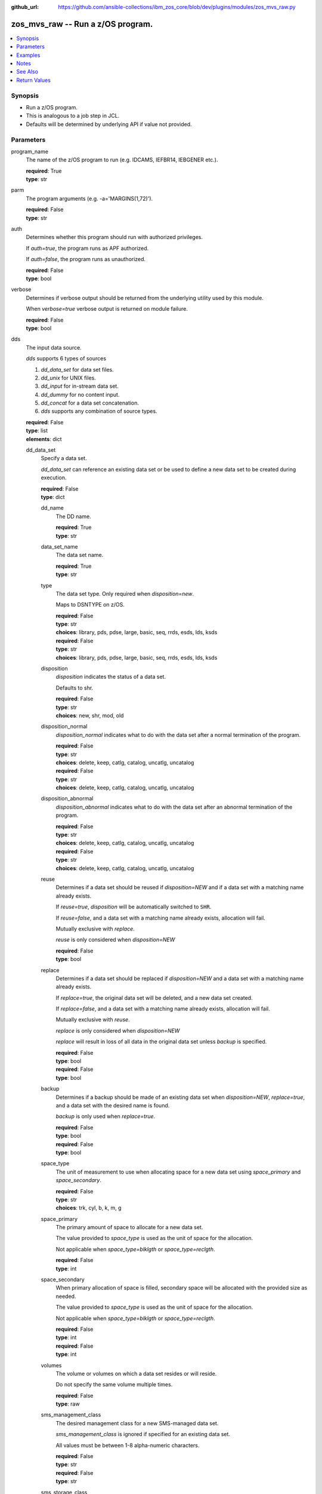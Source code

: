 
:github_url: https://github.com/ansible-collections/ibm_zos_core/blob/dev/plugins/modules/zos_mvs_raw.py

.. _zos_mvs_raw_module:


zos_mvs_raw -- Run a z/OS program.
==================================



.. contents::
   :local:
   :depth: 1


Synopsis
--------
- Run a z/OS program.
- This is analogous to a job step in JCL.
- Defaults will be determined by underlying API if value not provided.





Parameters
----------


program_name
  The name of the z/OS program to run (e.g. IDCAMS, IEFBR14, IEBGENER etc.).

  | **required**: True
  | **type**: str


parm
  The program arguments (e.g. -a='MARGINS(1,72)').

  | **required**: False
  | **type**: str


auth
  Determines whether this program should run with authorized privileges.

  If *auth=true*, the program runs as APF authorized.

  If *auth=false*, the program runs as unauthorized.

  | **required**: False
  | **type**: bool


verbose
  Determines if verbose output should be returned from the underlying utility used by this module.

  When *verbose=true* verbose output is returned on module failure.

  | **required**: False
  | **type**: bool


dds
  The input data source.

  *dds* supports 6 types of sources

  1. *dd_data_set* for data set files.

  2. *dd_unix* for UNIX files.

  3. *dd_input* for in-stream data set.

  4. *dd_dummy* for no content input.

  5. *dd_concat* for a data set concatenation.

  6. *dds* supports any combination of source types.

  | **required**: False
  | **type**: list
  | **elements**: dict


  dd_data_set
    Specify a data set.

    *dd_data_set* can reference an existing data set or be used to define a new data set to be created during execution.

    | **required**: False
    | **type**: dict


    dd_name
      The DD name.

      | **required**: True
      | **type**: str


    data_set_name
      The data set name.

      | **required**: True
      | **type**: str


    type
      The data set type. Only required when *disposition=new*.

      Maps to DSNTYPE on z/OS.

      | **required**: False
      | **type**: str
      | **choices**: library, pds, pdse, large, basic, seq, rrds, esds, lds, ksds

      | **required**: False
      | **type**: str
      | **choices**: library, pds, pdse, large, basic, seq, rrds, esds, lds, ksds

    disposition
      *disposition* indicates the status of a data set.

      Defaults to shr.

      | **required**: False
      | **type**: str
      | **choices**: new, shr, mod, old


    disposition_normal
      *disposition_normal* indicates what to do with the data set after a normal termination of the program.

      | **required**: False
      | **type**: str
      | **choices**: delete, keep, catlg, catalog, uncatlg, uncatalog

      | **required**: False
      | **type**: str
      | **choices**: delete, keep, catlg, catalog, uncatlg, uncatalog

    disposition_abnormal
      *disposition_abnormal* indicates what to do with the data set after an abnormal termination of the program.

      | **required**: False
      | **type**: str
      | **choices**: delete, keep, catlg, catalog, uncatlg, uncatalog

      | **required**: False
      | **type**: str
      | **choices**: delete, keep, catlg, catalog, uncatlg, uncatalog

    reuse
      Determines if a data set should be reused if *disposition=NEW* and if a data set with a matching name already exists.

      If *reuse=true*, *disposition* will be automatically switched to ``SHR``.

      If *reuse=false*, and a data set with a matching name already exists, allocation will fail.

      Mutually exclusive with *replace*.

      *reuse* is only considered when *disposition=NEW*

      | **required**: False
      | **type**: bool


    replace
      Determines if a data set should be replaced if *disposition=NEW* and a data set with a matching name already exists.

      If *replace=true*, the original data set will be deleted, and a new data set created.

      If *replace=false*, and a data set with a matching name already exists, allocation will fail.

      Mutually exclusive with *reuse*.

      *replace* is only considered when *disposition=NEW*

      *replace* will result in loss of all data in the original data set unless *backup* is specified.

      | **required**: False
      | **type**: bool

      | **required**: False
      | **type**: bool

    backup
      Determines if a backup should be made of an existing data set when *disposition=NEW*, *replace=true*, and a data set with the desired name is found.

      *backup* is only used when *replace=true*.

      | **required**: False
      | **type**: bool

      | **required**: False
      | **type**: bool

    space_type
      The unit of measurement to use when allocating space for a new data set using *space_primary* and *space_secondary*.

      | **required**: False
      | **type**: str
      | **choices**: trk, cyl, b, k, m, g


    space_primary
      The primary amount of space to allocate for a new data set.

      The value provided to *space_type* is used as the unit of space for the allocation.

      Not applicable when *space_type=blklgth* or *space_type=reclgth*.

      | **required**: False
      | **type**: int


    space_secondary
      When primary allocation of space is filled, secondary space will be allocated with the provided size as needed.

      The value provided to *space_type* is used as the unit of space for the allocation.

      Not applicable when *space_type=blklgth* or *space_type=reclgth*.

      | **required**: False
      | **type**: int

      | **required**: False
      | **type**: int

    volumes
      The volume or volumes on which a data set resides or will reside.

      Do not specify the same volume multiple times.

      | **required**: False
      | **type**: raw


    sms_management_class
      The desired management class for a new SMS-managed data set.

      *sms_management_class* is ignored if specified for an existing data set.

      All values must be between 1-8 alpha-numeric characters.

      | **required**: False
      | **type**: str

      | **required**: False
      | **type**: str

    sms_storage_class
      The desired storage class for a new SMS-managed data set.

      *sms_storage_class* is ignored if specified for an existing data set.

      All values must be between 1-8 alpha-numeric characters.

      | **required**: False
      | **type**: str


    sms_data_class
      The desired data class for a new SMS-managed data set.

      *sms_data_class* is ignored if specified for an existing data set.

      All values must be between 1-8 alpha-numeric characters.

      | **required**: False
      | **type**: str

      | **required**: False
      | **type**: str

    block_size
      The maximum length of a block in bytes.

      Default is dependent on *record_format*

      | **required**: False
      | **type**: int


    directory_blocks
      The number of directory blocks to allocate to the data set.

      | **required**: False
      | **type**: int

      | **required**: False
      | **type**: int

    key_label
      The label for the encryption key used by the system to encrypt the data set.

      *key_label* is the public name of a protected encryption key in the ICSF key repository.

      *key_label* should only be provided when creating an extended format data set.

      Maps to DSKEYLBL on z/OS.

      | **required**: False
      | **type**: str


    encryption_key_1
      The encrypting key used by the Encryption Key Manager.

      Specification of the key labels does not by itself enable encryption. Encryption must be enabled by a data class that specifies an encryption format.

      | **required**: False
      | **type**: dict

      | **required**: False
      | **type**: dict

      label
        The label for the key encrypting key used by the Encryption Key Manager.

        Key label must have a private key associated with it.

        *label* can be a maximum of 64 characters.

        Maps to KEYLAB1 on z/OS.

        | **required**: True
        | **type**: str

        | **required**: True
        | **type**: str

      encoding
        How the label for the key encrypting key specified by *label* is encoded by the Encryption Key Manager.

        *encoding* can either be set to ``L`` for label encoding, or ``H`` for hash encoding.

        Maps to KEYCD1 on z/OS.

        | **required**: True
        | **type**: str
        | **choices**: l, h



    encryption_key_2
      The encrypting key used by the Encryption Key Manager.

      Specification of the key labels does not by itself enable encryption. Encryption must be enabled by a data class that specifies an encryption format.

      | **required**: False
      | **type**: dict


      label
        The label for the key encrypting key used by the Encryption Key Manager.

        Key label must have a private key associated with it.

        *label* can be a maximum of 64 characters.

        Maps to KEYLAB2 on z/OS.

        | **required**: True
        | **type**: str


      encoding
        How the label for the key encrypting key specified by *label* is encoded by the Encryption Key Manager.

        *encoding* can either be set to ``L`` for label encoding, or ``H`` for hash encoding.

        Maps to KEYCD2 on z/OS.

        | **required**: True
        | **type**: str
        | **choices**: l, h



    key_length
      The length of the keys used in a new data set.

      If using SMS, setting *key_length* overrides the key length defined in the SMS data class of the data set.

      Valid values are (0-255 non-vsam), (1-255 vsam).

      | **required**: False
      | **type**: int


    key_offset
      The position of the first byte of the record key in each logical record of a new VSAM data set.

      The first byte of a logical record is position 0.

      Provide *key_offset* only for VSAM key-sequenced data sets.

      | **required**: False
      | **type**: int


    record_length
      The logical record length. (e.g ``80``).

      For variable data sets, the length must include the 4-byte prefix area.

      Defaults vary depending on format: If FB/FBA 80, if VB/VBA 137, if U 0.

      Valid values are (1-32760 for non-vsam,  1-32761 for vsam).

      Maps to LRECL on z/OS.

      | **required**: False
      | **type**: int


    record_format
      The format and characteristics of the records for new data set.

      | **required**: False
      | **type**: str
      | **choices**: u, vb, vba, fb, fba


    return_content
      Determines how content should be returned to the user.

      If not provided, no content from the DD is returned.

      | **required**: False
      | **type**: dict


      type
        The type of the content to be returned.

        ``text`` means return content in encoding specified by *response_encoding*.

        *src_encoding* and *response_encoding* are only used when *type=text*.

        ``base64`` means return content in binary mode.

        | **required**: True
        | **type**: str
        | **choices**: text, base64


      src_encoding
        The encoding of the data set on the z/OS system.

        | **required**: False
        | **type**: str
        | **default**: ibm-1047


      response_encoding
        The encoding to use when returning the contents of the data set.

        | **required**: False
        | **type**: str
        | **default**: iso8859-1




  dd_unix
    The path to a file in UNIX System Services (USS).

    | **required**: False
    | **type**: dict


    dd_name
      The DD name.

      | **required**: True
      | **type**: str


    path
      The path to an existing UNIX file.

      Or provide the path to an new created UNIX file when *status_group=OCREAT*.

      The provided path must be absolute.

      | **required**: True
      | **type**: str


    disposition_normal
      Indicates what to do with the UNIX file after normal termination of the program.

      | **required**: False
      | **type**: str
      | **choices**: keep, delete


    disposition_abnormal
      Indicates what to do with the UNIX file after abnormal termination of the program.

      | **required**: False
      | **type**: str
      | **choices**: keep, delete


    mode
      The file access attributes when the UNIX file is created specified in *path*.

      Specify the mode as an octal number similarly to chmod.

      Maps to PATHMODE on z/OS.

      | **required**: False
      | **type**: int


    status_group
      The status for the UNIX file specified in *path*.

      If you do not specify a value for the *status_group* parameter, the module assumes that the pathname exists, searches for it, and fails the module if the pathname does not exist.

      Maps to PATHOPTS status group file options on z/OS.

      You can specify up to 6 choices.

      *oappend* sets the file offset to the end of the file before each write, so that data is written at the end of the file.

      *ocreat* specifies that if the file does not exist, the system is to create it. If a directory specified in the pathname does not exist, a new directory and a new file are not created. If the file already exists and *oexcl* was not specified, the system allows the program to use the existing file. If the file already exists and *oexcl* was specified, the system fails the allocation and the job step.

      *oexcl* specifies that if the file does not exist, the system is to create it. If the file already exists, the system fails the allocation and the job step. The system ignores *oexcl* if *ocreat* is not also specified.

      *onoctty* specifies that if the PATH parameter identifies a terminal device, opening of the file does not make the terminal device the controlling terminal for the process.

      *ononblock* specifies the following, depending on the type of file

      For a FIFO special file

      1. With *ononblock* specified and *ordonly* access, an open function for reading-only returns without delay.

      2. With *ononblock* not specified and *ordonly* access, an open function for reading-only blocks (waits) until a process opens the file for writing.

      3. With *ononblock* specified and *owronly* access, an open function for writing-only returns an error if no process currently has the file open for reading.

      4. With *ononblock* not specified and *owronly* access, an open function for writing-only blocks (waits) until a process opens the file for reading.

      5. For a character special file that supports nonblocking open

      6. If *ononblock* is specified, an open function returns without blocking (waiting) until the device is ready or available. Device response depends on the type of device.

      7. If *ononblock* is not specified, an open function blocks (waits) until the device is ready or available.

      *ononblock* has no effect on other file types.

      *osync* specifies that the system is to move data from buffer storage to permanent storage before returning control from a callable service that performs a write.

      *otrunc* specifies that the system is to truncate the file length to zero if all the following are true: the file specified exists, the file is a regular file, and the file successfully opened with *ordwr* or *owronly*.

      When *otrunc* is specified, the system does not change the mode and owner. *otrunc* has no effect on FIFO special files or character special files.

      | **required**: False
      | **type**: list
      | **elements**: str
      | **choices**: oappend, ocreat, oexcl, onoctty, ononblock, osync, otrunc


    access_group
      The kind of access to request for the UNIX file specified in *path*.

      | **required**: False
      | **type**: str
      | **choices**: r, w, rw, read_only, write_only, read_write, ordonly, owronly, ordwr


    file_data_type
      The type of data that is (or will be) stored in the file specified in *path*.

      Maps to FILEDATA on z/OS.

      | **required**: False
      | **type**: str
      | **default**: binary
      | **choices**: binary, text, record


    block_size
      The block size, in bytes, for the UNIX file.

      Default is dependent on *record_format*

      | **required**: False
      | **type**: int


    record_length
      The logical record length for the UNIX file.

      *record_length* is required in situations where the data will be processed as records and therefore, *record_length*, *block_size* and *record_format* need to be supplied since a UNIX file would normally be treated as a stream of bytes.

      Maps to LRECL on z/OS.

      | **required**: False
      | **type**: int


    record_format
      The record format for the UNIX file.

      *record_format* is required in situations where the data will be processed as records and therefore, *record_length*, *block_size* and *record_format* need to be supplied since a UNIX file would normally be treated as a stream of bytes.

      | **required**: False
      | **type**: str
      | **choices**: u, vb, vba, fb, fba

      *dd_input* supports single or multiple lines of input.

    return_content
      Determines how content should be returned to the user.

      If not provided, no content from the DD is returned.

      | **required**: False
      | **type**: dict


      type
        The type of the content to be returned.

        ``text`` means return content in encoding specified by *response_encoding*.

        *src_encoding* and *response_encoding* are only used when *type=text*.

        ``base64`` means return content in binary mode.

        | **required**: True
        | **type**: str
        | **choices**: text, base64


      src_encoding
        The encoding of the file on the z/OS system.

        | **required**: False
        | **type**: str
        | **default**: ibm-1047


      response_encoding
        The encoding to use when returning the contents of the file.

        | **required**: False
        | **type**: str
        | **default**: iso8859-1




  dd_input
    *dd_input* is used to specify an in-stream data set.

    Input will be saved to a temporary data set with a record length of 80.

    | **required**: False
    | **type**: dict


    dd_name
      The DD name.

      | **required**: True
      | **type**: str


    content
      The input contents for the DD.

      *dd_input* supports single or multiple lines of input.

      Multi-line input can be provided as a multi-line string or a list of strings with 1 line per list item.

      If a list of strings is provided, newlines will be added to each of the lines when used as input.

      | **required**: False
      | **type**: raw


    return_content
      Determines how content should be returned to the user.

      If not provided, no content from the DD is returned.

      | **required**: False
      | **type**: dict


      type
        The type of the content to be returned.

        ``text`` means return content in encoding specified by *response_encoding*.

        *src_encoding* and *response_encoding* are only used when *type=text*.

        ``base64`` means return content in binary mode.

        | **required**: False
        | **type**: str
        | **choices**: text, base64


      src_encoding
        The encoding of the data set on the z/OS system.

        for *dd_input*, *src_encoding* should generally not need to be changed.

        | **required**: False
        | **type**: str
        | **default**: ibm-1047


      response_encoding
        The encoding to use when returning the contents of the data set.

        | **required**: False
        | **type**: str
        | **default**: iso8859-1




  dd_output
    Use *dd_output* to specify - Content sent to the DD should be returned to the user.

    | **required**: False
    | **type**: dict


    dd_name
      The DD name.

      | **required**: True
      | **type**: str

      | **required**: True
      | **type**: str

    return_content
      Determines how content should be returned to the user.

      If not provided, no content from the DD is returned.

      | **required**: True
      | **type**: dict

      | **required**: True
      | **type**: dict

      type
        The type of the content to be returned.

        ``text`` means return content in encoding specified by *response_encoding*.

        *src_encoding* and *response_encoding* are only used when *type=text*.

        ``base64`` means return content in binary mode.

        | **required**: True
        | **type**: str
        | **choices**: text, base64

        | **required**: True
        | **type**: str
        | **choices**: text, base64

      src_encoding
        The encoding of the data set on the z/OS system.

        for *dd_input*, *src_encoding* should generally not need to be changed.

        | **required**: False
        | **type**: str
        | **default**: ibm-1047

        | **required**: False
        | **type**: str
        | **default**: ibm-1047

      response_encoding
        The encoding to use when returning the contents of the data set.

        | **required**: False
        | **type**: str
        | **default**: iso8859-1




  dd_dummy
    Use *dd_dummy* to specify - No device or external storage space is to be allocated to the data set. - No disposition processing is to be performed on the data set.

    *dd_dummy* accepts no content input.

    | **required**: False
    | **type**: dict


    dd_name
      The DD name.

      | **required**: True
      | **type**: str



  dd_vio
    *dd_vio* is used to handle temporary data sets.

    VIO data sets reside in the paging space; but, to the problem program and the access method, the data sets appear to reside on a direct access storage device.

    You cannot use VIO for permanent data sets, VSAM data sets, or partitioned data sets extended (PDSEs).

    | **required**: False
    | **type**: dict


    dd_name
      The DD name.

      | **required**: True
      | **type**: str



  dd_concat
    *dd_concat* is used to specify a data set concatenation.

    | **required**: False
    | **type**: dict


    dd_name
      The DD name.

      | **required**: True
      | **type**: str

      | **required**: True
      | **type**: str

    dds
      A list of DD statements, which can contain any of the following types: *dd_data_set*, *dd_unix*, and *dd_input*.

      | **required**: False
      | **type**: list
      | **elements**: dict


      dd_data_set
        Specify a data set.

        *dd_data_set* can reference an existing data set. The data set referenced with ``data_set_name`` must be allocated before the module :ref:`zos_mvs_raw <zos_mvs_raw_module>` is run, you can use :ref:`zos_data_set <zos_data_set_module>` to allocate a data set.

        | **required**: False
        | **type**: dict


        data_set_name
          The data set name.

          | **required**: True
          | **type**: str


        type
          The data set type. Only required when *disposition=new*.

          Maps to DSNTYPE on z/OS.

          | **required**: False
          | **type**: str
          | **choices**: library, pds, pdse, large, basic, seq, rrds, esds, lds, ksds


        disposition
          *disposition* indicates the status of a data set.

          Defaults to shr.

          | **required**: False
          | **type**: str
          | **choices**: new, shr, mod, old

          | **required**: False
          | **type**: str
          | **choices**: new, shr, mod, old

        disposition_normal
          *disposition_normal* indicates what to do with the data set after normal termination of the program.

          | **required**: False
          | **type**: str
          | **choices**: delete, keep, catlg, catalog, uncatlg, uncatalog


        disposition_abnormal
          *disposition_abnormal* indicates what to do with the data set after abnormal termination of the program.

          | **required**: False
          | **type**: str
          | **choices**: delete, keep, catlg, catalog, uncatlg, uncatalog

          | **required**: False
          | **type**: str
          | **choices**: delete, keep, catlg, catalog, uncatlg, uncatalog

        reuse
          Determines if data set should be reused if *disposition=NEW* and a data set with matching name already exists.

          If *reuse=true*, *disposition* will be automatically switched to ``SHR``.

          If *reuse=false*, and a data set with a matching name already exists, allocation will fail.

          Mutually exclusive with *replace*.

          *reuse* is only considered when *disposition=NEW*

          | **required**: False
          | **type**: bool


        replace
          Determines if data set should be replaced if *disposition=NEW* and a data set with matching name already exists.

          If *replace=true*, the original data set will be deleted, and a new data set created.

          If *replace=false*, and a data set with a matching name already exists, allocation will fail.

          Mutually exclusive with *reuse*.

          *replace* is only considered when *disposition=NEW*

          *replace* will result in loss of all data in the original data set unless *backup* is specified.

          | **required**: False
          | **type**: bool


        backup
          Determines if a backup should be made of existing data set when *disposition=NEW*, *replace=true*, and a data set with the desired name is found.

          *backup* is only used when *replace=true*.

          | **required**: False
          | **type**: bool


        space_type
          The unit of measurement to use when allocating space for a new data set using *space_primary* and *space_secondary*.

          | **required**: False
          | **type**: str
          | **choices**: trk, cyl, b, k, m, g


        space_primary
          The primary amount of space to allocate for a new data set.

          The value provided to *space_type* is used as the unit of space for the allocation.

          Not applicable when *space_type=blklgth* or *space_type=reclgth*.

          | **required**: False
          | **type**: int


        space_secondary
          When primary allocation of space is filled, secondary space will be allocated with the provided size as needed.

          The value provided to *space_type* is used as the unit of space for the allocation.

          Not applicable when *space_type=blklgth* or *space_type=reclgth*.

          | **required**: False
          | **type**: int


        volumes
          The volume or volumes on which a data set resides or will reside.

          Do not specify the same volume multiple times.

          | **required**: False
          | **type**: raw


        sms_management_class
          The desired management class for a new SMS-managed data set.

          *sms_management_class* is ignored if specified for an existing data set.

          All values must be between 1-8 alpha-numeric characters.

          | **required**: False
          | **type**: str

          | **required**: False
          | **type**: str

        sms_storage_class
          The desired storage class for a new SMS-managed data set.

          *sms_storage_class* is ignored if specified for an existing data set.

          All values must be between 1-8 alpha-numeric characters.

          | **required**: False
          | **type**: str

          | **required**: False
          | **type**: str

        sms_data_class
          The desired data class for a new SMS-managed data set.

          *sms_data_class* is ignored if specified for an existing data set.

          All values must be between 1-8 alpha-numeric characters.

          | **required**: False
          | **type**: str

          | **required**: False
          | **type**: str

        block_size
          The maximum length of a block in bytes.

          Default is dependent on *record_format*

          | **required**: False
          | **type**: int


        directory_blocks
          The number of directory blocks to allocate to the data set.

          | **required**: False
          | **type**: int


        key_label
          The label for the encryption key used by the system to encrypt the data set.

          *key_label* is the public name of a protected encryption key in the ICSF key repository.

          *key_label* should only be provided when creating an extended format data set.

          Maps to DSKEYLBL on z/OS.

          | **required**: False
          | **type**: str


        encryption_key_1
          The encrypting key used by the Encryption Key Manager.

          Specification of the key labels does not by itself enable encryption. Encryption must be enabled by a data class that specifies an encryption format.

          | **required**: False
          | **type**: dict


          label
            The label for the key encrypting key used by the Encryption Key Manager.

            Key label must have a private key associated with it.

            *label* can be a maximum of 64 characters.

            Maps to KEYLAB1 on z/OS.

            | **required**: True
            | **type**: str

            | **required**: True
            | **type**: str

          encoding
            How the label for the key encrypting key specified by *label* is encoded by the Encryption Key Manager.

            *encoding* can either be set to ``L`` for label encoding, or ``H`` for hash encoding.

            Maps to KEYCD1 on z/OS.

            | **required**: True
            | **type**: str
            | **choices**: l, h

            | **required**: True
            | **type**: str
            | **choices**: l, h


        encryption_key_2
          The encrypting key used by the Encryption Key Manager.

          Specification of the key labels does not by itself enable encryption. Encryption must be enabled by a data class that specifies an encryption format.

          | **required**: False
          | **type**: dict


          label
            The label for the key encrypting key used by the Encryption Key Manager.

            Key label must have a private key associated with it.

            *label* can be a maximum of 64 characters.

            Maps to KEYLAB2 on z/OS.

            | **required**: True
            | **type**: str

            | **required**: True
            | **type**: str

          encoding
            How the label for the key encrypting key specified by *label* is encoded by the Encryption Key Manager.

            *encoding* can either be set to ``L`` for label encoding, or ``H`` for hash encoding.

            Maps to KEYCD2 on z/OS.

            | **required**: True
            | **type**: str
            | **choices**: l, h

            Maps to KEYCD2 on z/OS.


        key_length
          The length of the keys used in a new data set.

          If using SMS, setting *key_length* overrides the key length defined in the SMS data class of the data set.

          Valid values are (0-255 non-vsam), (1-255 vsam).

          | **required**: False
          | **type**: int


        key_offset
          The position of the first byte of the record key in each logical record of a new VSAM data set.

          The first byte of a logical record is position 0.

          Provide *key_offset* only for VSAM key-sequenced data sets.

          | **required**: False
          | **type**: int

          Provide *key_offset* only for VSAM key-sequenced data sets.

        record_length
          The logical record length. (e.g ``80``).

          For variable data sets, the length must include the 4-byte prefix area.

          Defaults vary depending on format: If FB/FBA 80, if VB/VBA 137, if U 0.

          Valid values are (1-32760 for non-vsam,  1-32761 for vsam).

          Maps to LRECL on z/OS.

          | **required**: False
          | **type**: int

          Maps to LRECL on z/OS.

        record_format
          The format and characteristics of the records for new data set.

          | **required**: False
          | **type**: str
          | **choices**: u, vb, vba, fb, fba


        return_content
          Determines how content should be returned to the user.

          If not provided, no content from the DD is returned.

          | **required**: False
          | **type**: dict

          If not provided, no content from the DD is returned.

          type
            The type of the content to be returned.

            ``text`` means return content in encoding specified by *response_encoding*.

            *src_encoding* and *response_encoding* are only used when *type=text*.

            ``base64`` means return content in binary mode.

            | **required**: True
            | **type**: str
            | **choices**: text, base64

            ``base64`` means return content in binary mode.

          src_encoding
            The encoding of the data set on the z/OS system.

            | **required**: False
            | **type**: str
            | **default**: ibm-1047


          response_encoding
            The encoding to use when returning the contents of the data set.

            | **required**: False
            | **type**: str
            | **default**: iso8859-1


            | **required**: False
            | **type**: str
            | **default**: iso8859-1


      dd_unix
        The path to a file in UNIX System Services (USS).

        | **required**: False
        | **type**: dict

      dd_unix
        The path to a file in UNIX System Services (USS).

        path
          The path to an existing UNIX file.

          Or provide the path to an new created UNIX file when *status_group=OCREAT*.

          The provided path must be absolute.

          | **required**: True
          | **type**: str


        disposition_normal
          Indicates what to do with the UNIX file after normal termination of the program.

          | **required**: False
          | **type**: str
          | **choices**: keep, delete

        disposition_normal
          Indicates what to do with the UNIX file after normal termination of the program.

        disposition_abnormal
          Indicates what to do with the UNIX file after abnormal termination of the program.

          | **required**: False
          | **type**: str
          | **choices**: keep, delete


        mode
          The file access attributes when the UNIX file is created specified in *path*.

          Specify the mode as an octal number similar to chmod.

          Maps to PATHMODE on z/OS.

          | **required**: False
          | **type**: int


        status_group
          The status for the UNIX file specified in *path*.

          If you do not specify a value for the *status_group* parameter the module assumes that the pathname exists, searches for it, and fails the module if the pathname does not exist.

          Maps to PATHOPTS status group file options on z/OS.

          You can specify up to 6 choices.

          *oappend* sets the file offset to the end of the file before each write, so that data is written at the end of the file.

          *ocreat* specifies that if the file does not exist, the system is to create it. If a directory specified in the pathname does not exist, one is not created, and the new file is not created. If the file already exists and *oexcl* was not specified, the system allows the program to use the existing file. If the file already exists and *oexcl* was specified, the system fails the allocation and the job step.

          *oexcl* specifies that if the file does not exist, the system is to create it. If the file already exists, the system fails the allocation and the job step. The system ignores *oexcl* if *ocreat* is not also specified.

          *onoctty* specifies that if the PATH parameter identifies a terminal device, opening of the file does not make the terminal device the controlling terminal for the process.

          *ononblock* specifies the following, depending on the type of file

          For a FIFO special file

          1. With *ononblock* specified and *ordonly* access, an open function for reading-only returns without delay.

          2. With *ononblock* not specified and *ordonly* access, an open function for reading-only blocks (waits) until a process opens the file for writing.

          3. With *ononblock* specified and *owronly* access, an open function for writing-only returns an error if no process currently has the file open for reading.

          4. With *ononblock* not specified and *owronly* access, an open function for writing-only blocks (waits) until a process opens the file for reading.

          5. For a character special file that supports nonblocking open

          6. If *ononblock* is specified, an open function returns without blocking (waiting) until the device is ready or available. Device response depends on the type of device.

          7. If *ononblock* is not specified, an open function blocks (waits) until the device is ready or available.

          *ononblock* has no effect on other file types.

          *osync* specifies that the system is to move data from buffer storage to permanent storage before returning control from a callable service that performs a write.

          *otrunc* specifies that the system is to truncate the file length to zero if all the following are true: the file specified exists, the file is a regular file, and the file successfully opened with *ordwr* or *owronly*.

          When *otrunc* is specified, the system does not change the mode and owner. *otrunc* has no effect on FIFO special files or character special files.

          | **required**: False
          | **type**: list
          | **elements**: str
          | **choices**: oappend, ocreat, oexcl, onoctty, ononblock, osync, otrunc


        access_group
          The kind of access to request for the UNIX file specified in *path*.

          | **required**: False
          | **type**: str
          | **choices**: r, w, rw, read_only, write_only, read_write, ordonly, owronly, ordwr


        file_data_type
          The type of data that is (or will be) stored in the file specified in *path*.

          Maps to FILEDATA on z/OS.

          | **required**: False
          | **type**: str
          | **default**: binary
          | **choices**: binary, text, record


        block_size
          The block size, in bytes, for the UNIX file.

          Default is dependent on *record_format*

          | **required**: False
          | **type**: int


        record_length
          The logical record length for the UNIX file.

          *record_length* is required in situations where the data will be processed as records and therefore, *record_length*, *block_size* and *record_format* need to be supplied since a UNIX file would normally be treated as a stream of bytes.

          Maps to LRECL on z/OS.

          | **required**: False
          | **type**: int


        record_format
          The record format for the UNIX file.

          *record_format* is required in situations where the data will be processed as records and therefore, *record_length*, *block_size* and *record_format* need to be supplied since a UNIX file would normally be treated as a stream of bytes.

          | **required**: False
          | **type**: str
          | **choices**: u, vb, vba, fb, fba

          *record_format* is required in situations where the data will be processed as records and therefore, *record_length*, *block_size* and *record_format* need to be supplied since a UNIX file would normally be treated as a stream of bytes.

        return_content
          Determines how content should be returned to the user.

          If not provided, no content from the DD is returned.

          | **required**: False
          | **type**: dict


          type
            The type of the content to be returned.

            ``text`` means return content in encoding specified by *response_encoding*.

            *src_encoding* and *response_encoding* are only used when *type=text*.

            ``base64`` means return content in binary mode.

            | **required**: True
            | **type**: str
            | **choices**: text, base64


          src_encoding
            The encoding of the file on the z/OS system.

            | **required**: False
            | **type**: str
            | **default**: ibm-1047


          response_encoding
            The encoding to use when returning the contents of the file.

            | **required**: False
            | **type**: str
            | **default**: iso8859-1




      dd_input
        *dd_input* is used to specify an in-stream data set.

        Input will be saved to a temporary data set with a record length of 80.

        | **required**: False
        | **type**: dict

        Input will be saved to a temporary data set with a record length of 80.

        content
          The input contents for the DD.

          *dd_input* supports single or multiple lines of input.

          Multi-line input can be provided as a multi-line string or a list of strings with 1 line per list item.

          If a list of strings is provided, newlines will be added to each of the lines when used as input.

          | **required**: False
          | **type**: raw


        return_content
          Determines how content should be returned to the user.

          If not provided, no content from the DD is returned.

          | **required**: False
          | **type**: dict


          type
            The type of the content to be returned.

            ``text`` means return content in encoding specified by *response_encoding*.

            *src_encoding* and *response_encoding* are only used when *type=text*.

            ``base64`` means return content in binary mode.

            | **required**: True
            | **type**: str
            | **choices**: text, base64


          src_encoding
            The encoding of the data set on the z/OS system.

            for *dd_input*, *src_encoding* should generally not need to be changed.

            | **required**: False
            | **type**: str
            | **default**: ibm-1047


          response_encoding
            The encoding to use when returning the contents of the data set.

            | **required**: False
            | **type**: str
            | **default**: iso8859-1









Examples
--------

.. code-block:: yaml+jinja

   
   - name: List data sets matching pattern in catalog,
       save output to a new sequential data set and return output as text.
     zos_mvs_raw:
       program_name: idcams
       auth: true
       dds:
         - dd_data_set:
             dd_name: sysprint
             data_set_name: mypgm.output.ds
             disposition: new
             reuse: yes
             type: seq
             space_primary: 5
             space_secondary: 1
             space_type: m
             volumes:
               - "000000"
             record_format: fb
             return_content:
               type: text
         - dd_input:
             dd_name: sysin
             content: " LISTCAT ENTRIES('SOME.DATASET.*')"

   - name: List data sets matching patterns in catalog,
       save output to a new sequential data set and return output as text.
     zos_mvs_raw:
       program_name: idcams
       auth: true
       dds:
         - dd_data_set:
             dd_name: sysprint
             data_set_name: mypgm.output.ds
             disposition: new
             reuse: yes
             type: seq
             space_primary: 5
             space_secondary: 1
             space_type: m
             volumes:
               - "000000"
             record_format: fb
             return_content:
               type: text
         - dd_input:
             dd_name: sysin
             content:
               - LISTCAT ENTRIES('SOME.DATASET.*')
               - LISTCAT ENTRIES('SOME.OTHER.DS.*')
               - LISTCAT ENTRIES('YET.ANOTHER.DS.*')

   - name: List data sets matching pattern in catalog,
       save output to an existing sequential data set and
       return output as text.
     zos_mvs_raw:
       program_name: idcams
       auth: true
       dds:
         - dd_data_set:
             dd_name: sysprint
             data_set_name: mypgm.output.ds
             disposition: shr
             return_content:
               type: text
         - dd_input:
             dd_name: sysin
             content: " LISTCAT ENTRIES('SOME.DATASET.*')"

   - name: List data sets matching pattern in catalog,
       save output to a sequential data set. If the data set exists,
       then reuse it, if it does not exist, create it. Returns output as text.
     zos_mvs_raw:
       program_name: idcams
       auth: true
       dds:
         - dd_data_set:
             dd_name: sysprint
             data_set_name: mypgm.output.ds
             disposition: new
             reuse: yes
             type: seq
             space_primary: 5
             space_secondary: 1
             space_type: m
             volumes:
               - "000000"
             record_format: fb
             return_content:
               type: text
         - dd_input:
             dd_name: sysin
             content: " LISTCAT ENTRIES('SOME.DATASET.*')"

   - name: List data sets matching pattern in catalog,
       save output to a sequential data set. If the data set exists,
       then back up the existing data set and replace it.
       If the data set does not exist, create it.
       Returns backup name (if a backup was made) and output as text,
       and backup name.
     zos_mvs_raw:
       program_name: idcams
       auth: true
       dds:
         - dd_data_set:
             dd_name: sysprint
             data_set_name: mypgm.output.ds
             disposition: new
             replace: yes
             backup: yes
             type: seq
             space_primary: 5
             space_secondary: 1
             space_type: m
             volumes:
               - "000000"
               - "111111"
               - "SCR002"
             record_format: fb
             return_content:
               type: text
         - dd_input:
             dd_name: sysin
             content: " LISTCAT ENTRIES('SOME.DATASET.*')"

   - name: List data sets matching pattern in catalog,
       save output to a file in UNIX System Services.
     zos_raw:
       save output to a file in UNIX System Services.
     zos_mvs_raw:
       program_name: idcams
       auth: true
       dds:
         - dd_unix:
             dd_name: sysprint
             path: /u/myuser/outputfile.txt
         - dd_input:
             dd_name: sysin
             content: " LISTCAT ENTRIES('SOME.DATASET.*')"

   - name: List data sets matching pattern in catalog,
       save output to a file in UNIX System Services.
       Return the contents of the file in encoding IBM-1047,
       while the file is encoded in ISO8859-1.
     zos_mvs_raw:
       program_name: idcams
       auth: true
       dds:
         - dd_unix:
             dd_name: sysprint
             path: /u/myuser/outputfile.txt
             return_content:
               type: text
               src_encoding: iso8859-1
               response_encoding: ibm-1047
         - dd_input:
             dd_name: sysin
             content: " LISTCAT ENTRIES('SOME.DATASET.*')"

   - name: List data sets matching pattern in catalog,
       save output to a file in UNIX System Services.
       Return the contents of the file in encoding IBM-1047,
       while the file is encoded in ISO8859-1.
     zos_mvs_raw:
       program_name: idcams
       auth: true
       dds:
         - dd_unix:
             dd_name: sysprint
             path: /u/myuser/outputfile.txt
             return_content:
               type: text
               src_encoding: iso8859-1
               response_encoding: ibm-1047
         - dd_input:
             dd_name: sysin
             content: " LISTCAT ENTRIES('SOME.DATASET.*')"

   - name: List data sets matching pattern in catalog,
       return output to user, but don't store in persistent storage.
       Return the contents of the file in encoding IBM-1047,
       while the file is encoded in ISO8859-1.
     zos_mvs_raw:
       program_name: idcams
       auth: true
       dds:
         - dd_output:
             dd_name: sysprint
             return_content:
               type: text
               src_encoding: iso8859-1
               response_encoding: ibm-1047
         - dd_input:
             dd_name: sysin
             content: " LISTCAT ENTRIES('SOME.DATASET.*')"

   - name: Take a set of data sets and write them to an archive.
     zos_mvs_raw:
       program_name: adrdssu
       auth: yes
       dds:
         - dd_data_set:
             dd_name: archive
             data_set_name: myhlq.stor.darv1
             disposition: old
         - dd_data_set:
             dd_name: sysin
             data_set_name: myhlq.adrdssu.cmd
             disposition: shr
         - dd_dummy:
             dd_name: sysprint

   - name: Merge two sequential data sets and write them to new data set
     zos_mvs_raw:
       program_name: sort
       auth: no
       parm: "MSGPRT=CRITICAL,LIST"
       dds:
         - dd_data_set:
             dd_name: sortin01
             data_set_name: myhlq.dfsort.master
             disposition: shr
         - dd_data_set:
             dd_name: sortin02
             data_set_name: myhlq.dfsort.new
         - dd_input:
             dd_name: sysin
             content: " MERGE FORMAT=CH,FIELDS=(1,9,A)"
         - dd_data_set:
             dd_name: sortout
             data_set_name: myhlq.dfsort.merge
             type: seq
             disposition: new
         - dd_unix:
             dd_name: sysout
             path: /tmp/sortpgmoutput.txt
             mode: 644
             status_group:
               - ocreat
             access_group: w

   - name: List data sets matching a pattern in catalog,
       save output to a concatenation of data set members and
       files.
     zos_mvs_raw:
       pgm: idcams
       auth: yes
       dds:
         - dd_concat:
             dd_name: sysprint
             dds:
               - dd_data_set:
                   data_set_name: myhlq.ds1.out(out1)
               - dd_data_set:
                   data_set_name: myhlq.ds1.out(out2)
               - dd_data_set:
                   data_set_name: myhlq.ds1.out(out3)
               - dd_unix:
                   path: /tmp/overflowout.txt
         - dd_input:
             dd_name: sysin
             content: " LISTCAT ENTRIES('SYS1.*')"




Notes
-----

.. note::
   When executing programs using :ref:`zos_mvs_raw <zos_mvs_raw_module>`, you may encounter errors that originate in the programs implementation. Two such known issues are noted below of which one has been addressed with an APAR.

   1. :ref:`zos_mvs_raw <zos_mvs_raw_module>` module execution fails when invoking Database Image Copy 2 Utility or Database Recovery Utility in conjunction with FlashCopy or Fast Replication.

   2. :ref:`zos_mvs_raw <zos_mvs_raw_module>` module execution fails when invoking DFSRRC00 with parm "UPB,PRECOMP", "UPB, POSTCOMP" or "UPB,PRECOMP,POSTCOMP". This issue is addressed by APAR PH28089.



See Also
--------

.. seealso::

   - :ref:`zos_data_set_module`




Return Values
-------------


ret_code
  The return code.

  | **returned**: always
  | **type**: dict

  code
    The return code number returned from the program.

    | **type**: int


dd_names
  All the related dds with the program.

  | **returned**: on success
  | **type**: list
  | **elements**: dict

  dd_name
    The data definition name.

    | **type**: str

  name
    The data set or path name associated with the data definition.

    | **type**: str

  content
    The content contained in the data definition.

    | **type**: list
    | **elements**: str

  record_count
    The lines of the content.

    | **type**: int

  byte_count
    The number of bytes in the response content.

    | **type**: int


backups
  List of any data set backups made during execution.

  | **returned**: always
  | **type**: dict

  original_name
    The original data set name for which a backup was made.

    | **type**: str

  backup_name
    The name of the data set containing the backup of content from data set in original_name.

    | **type**: str


